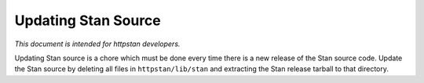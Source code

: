 ======================
 Updating Stan Source
======================

*This document is intended for httpstan developers.*

Updating Stan source is a chore which must be done every time there is a new
release of the Stan source code. Update the Stan source by deleting all files
in ``httpstan/lib/stan`` and extracting the Stan release tarball to that
directory.
